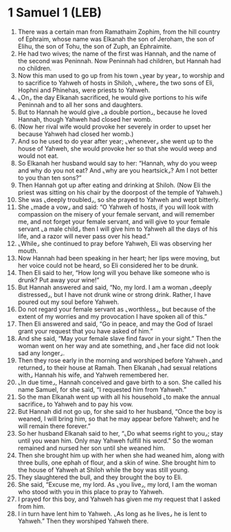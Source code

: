 * 1 Samuel 1 (LEB)
:PROPERTIES:
:ID: LEB/09-1SA01
:END:

1. There was a certain man from Ramathaim Zophim, from the hill country of Ephraim, whose name was Elkanah the son of Jeroham, the son of Elihu, the son of Tohu, the son of Zuph, an Ephraimite.
2. He had two wives; the name of the first was Hannah, and the name of the second was Peninnah. Now Peninnah had children, but Hannah had no children.
3. Now this man used to go up from his town ⌞year by year⌟ to worship and to sacrifice to Yahweh of hosts in Shiloh, ⌞where⌟ the two sons of Eli, Hophni and Phinehas, were priests to Yahweh.
4. ⌞On⌟ the day Elkanah sacrificed, he would give portions to his wife Peninnah and to all her sons and daughters.
5. But to Hannah he would give ⌞a double portion⌟, because he loved Hannah, though Yahweh had closed her womb.
6. (Now her rival wife would provoke her severely in order to upset her because Yahweh had closed her womb.)
7. And so he used to do year after year; ⌞whenever⌟ she went up to the house of Yahweh, she would provoke her so that she would weep and would not eat.
8. So Elkanah her husband would say to her: “Hannah, why do you weep and why do you not eat? And ⌞why are you heartsick⌟? Am I not better to you than ten sons?”
9. Then Hannah got up after eating and drinking at Shiloh. (Now Eli the priest was sitting on his chair by the doorpost of the temple of Yahweh.)
10. She was ⌞deeply troubled⌟, so she prayed to Yahweh and wept bitterly.
11. She ⌞made a vow⌟ and said: “O Yahweh of hosts, if you will look with compassion on the misery of your female servant, and will remember me, and not forget your female servant, and will give to your female servant ⌞a male child⌟ then I will give him to Yahweh all the days of his life, and a razor will never pass over his head.”
12. ⌞While⌟ she continued to pray before Yahweh, Eli was observing her mouth.
13. Now Hannah had been speaking in her heart; her lips were moving, but her voice could not be heard, so Eli considered her to be drunk.
14. Then Eli said to her, “How long will you behave like someone who is drunk? Put away your wine!”
15. But Hannah answered and said, “No, my lord. I am a woman ⌞deeply distressed⌟, but I have not drunk wine or strong drink. Rather, I have poured out my soul before Yahweh.
16. Do not regard your female servant as ⌞worthless⌟, but because of the extent of my worries and my provocation I have spoken all of this.”
17. Then Eli answered and said, “Go in peace, and may the God of Israel grant your request that you have asked of him.”
18. And she said, “May your female slave find favor in your sight.” Then the woman went on her way and ate something, and ⌞her face did not look sad any longer⌟.
19. Then they rose early in the morning and worshiped before Yahweh ⌞and returned⌟ to their house at Ramah. Then Elkanah ⌞had sexual relations with⌟ Hannah his wife, and Yahweh remembered her.
20. ⌞In due time⌟, Hannah conceived and gave birth to a son. She called his name Samuel, for she said, “I requested him from Yahweh.”
21. So the man Elkanah went up with all his household ⌞to make the annual sacrifice⌟ to Yahweh and to pay his vow.
22. But Hannah did not go up, for she said to her husband, “Once the boy is weaned, I will bring him, so that he may appear before Yahweh; and he will remain there forever.”
23. So her husband Elkanah said to her, “⌞Do what seems right to you⌟; stay until you wean him. Only may Yahweh fulfill his word.” So the woman remained and nursed her son until she weaned him.
24. Then she brought him up with her when she had weaned him, along with three bulls, one ephah of flour, and a skin of wine. She brought him to the house of Yahweh at Shiloh while the boy was still young.
25. They slaughtered the bull, and they brought the boy to Eli.
26. She said, “Excuse me, my lord. As ⌞you live⌟, my lord, I am the woman who stood with you in this place to pray to Yahweh.
27. I prayed for this boy, and Yahweh has given me my request that I asked from him.
28. I in turn have lent him to Yahweh. ⌞As long as he lives⌟ he is lent to Yahweh.” Then they worshiped Yahweh there.
